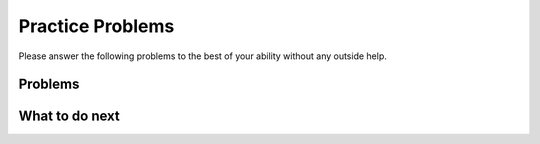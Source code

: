 Practice Problems
-----------------------------------------------------

Please answer
the following problems to the best of your ability without any
outside help.

Problems
==============

.. selectquestion:: p3dnd-sum-digits-wd-sq-1
   :fromid: p3dnd-sum-digits-wd
   :points: 10

.. selectquestion:: p3dnd-in-back-wd-sq-1
   :fromid: p3dnd-in-back-wd
   :points: 10

.. selectquestion:: p3dnd-is-level-wd-sq-1
   :fromid: p3dnd-is-level-wd
   :points: 10

.. selectquestion:: p3dnd-palindrome-number-wd-sq-2
   :fromid: p3dnd-palindrome-number-wd-v2
   :points: 10

.. selectquestion:: p3dnd-total-eight-nine-wd-sq-1
   :fromid: p3dnd-total-eight-nine-wd
   :points: 10

What to do next
============================
.. raw:: html

    <p>Click on the following link to go to the post test: <b><a id="p3dnd-post"><font size="+2">Post Test</font></a></b></p>

.. raw:: html

    <script type="text/javascript" >

      window.onload = function() {

        a = document.getElementById("p3dnd-post")
        a.href = "p3dnd-post.html"
      };

    </script>
